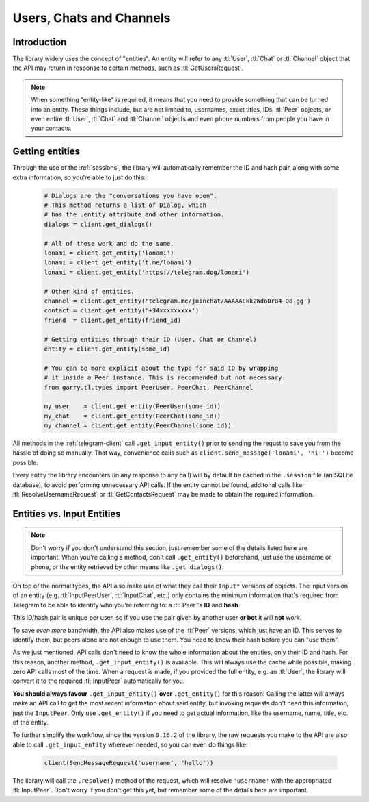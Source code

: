 .. _entities:

=========================
Users, Chats and Channels
=========================


Introduction
************

The library widely uses the concept of "entities". An entity will refer
to any :tl:`User`, :tl:`Chat` or :tl:`Channel` object that the API may return
in response to certain methods, such as :tl:`GetUsersRequest`.

.. note::

    When something "entity-like" is required, it means that you need to
    provide something that can be turned into an entity. These things include,
    but are not limited to, usernames, exact titles, IDs, :tl:`Peer` objects,
    or even entire :tl:`User`, :tl:`Chat` and :tl:`Channel` objects and even
    phone numbers from people you have in your contacts.

Getting entities
****************

Through the use of the :ref:`sessions`, the library will automatically
remember the ID and hash pair, along with some extra information, so
you're able to just do this:

    .. code-block:: python

        # Dialogs are the "conversations you have open".
        # This method returns a list of Dialog, which
        # has the .entity attribute and other information.
        dialogs = client.get_dialogs()

        # All of these work and do the same.
        lonami = client.get_entity('lonami')
        lonami = client.get_entity('t.me/lonami')
        lonami = client.get_entity('https://telegram.dog/lonami')

        # Other kind of entities.
        channel = client.get_entity('telegram.me/joinchat/AAAAAEkk2WdoDrB4-Q8-gg')
        contact = client.get_entity('+34xxxxxxxxx')
        friend  = client.get_entity(friend_id)

        # Getting entities through their ID (User, Chat or Channel)
        entity = client.get_entity(some_id)

        # You can be more explicit about the type for said ID by wrapping
        # it inside a Peer instance. This is recommended but not necessary.
        from garry.tl.types import PeerUser, PeerChat, PeerChannel

        my_user    = client.get_entity(PeerUser(some_id))
        my_chat    = client.get_entity(PeerChat(some_id))
        my_channel = client.get_entity(PeerChannel(some_id))


All methods in the :ref:`telegram-client` call ``.get_input_entity()`` prior
to sending the requst to save you from the hassle of doing so manually.
That way, convenience calls such as ``client.send_message('lonami', 'hi!')``
become possible.

Every entity the library encounters (in any response to any call) will by
default be cached in the ``.session`` file (an SQLite database), to avoid
performing unnecessary API calls. If the entity cannot be found, additonal
calls like :tl:`ResolveUsernameRequest` or :tl:`GetContactsRequest` may be
made to obtain the required information.


Entities vs. Input Entities
***************************

.. note::

    Don't worry if you don't understand this section, just remember some
    of the details listed here are important. When you're calling a method,
    don't call ``.get_entity()`` beforehand, just use the username or phone,
    or the entity retrieved by other means like ``.get_dialogs()``.


On top of the normal types, the API also make use of what they call their
``Input*`` versions of objects. The input version of an entity (e.g.
:tl:`InputPeerUser`, :tl:`InputChat`, etc.) only contains the minimum
information that's required from Telegram to be able to identify
who you're referring to: a :tl:`Peer`'s **ID** and **hash**.

This ID/hash pair is unique per user, so if you use the pair given by another
user **or bot** it will **not** work.

To save *even more* bandwidth, the API also makes use of the :tl:`Peer`
versions, which just have an ID. This serves to identify them, but
peers alone are not enough to use them. You need to know their hash
before you can "use them".

As we just mentioned, API calls don't need to know the whole information
about the entities, only their ID and hash. For this reason, another method,
``.get_input_entity()`` is available. This will always use the cache while
possible, making zero API calls most of the time. When a request is made,
if you provided the full entity, e.g. an :tl:`User`, the library will convert
it to the required :tl:`InputPeer` automatically for you.

**You should always favour** ``.get_input_entity()`` **over** ``.get_entity()``
for this reason! Calling the latter will always make an API call to get
the most recent information about said entity, but invoking requests don't
need this information, just the ``InputPeer``. Only use ``.get_entity()``
if you need to get actual information, like the username, name, title, etc.
of the entity.

To further simplify the workflow, since the version ``0.16.2`` of the
library, the raw requests you make to the API are also able to call
``.get_input_entity`` wherever needed, so you can even do things like:

    .. code-block:: python

        client(SendMessageRequest('username', 'hello'))

The library will call the ``.resolve()`` method of the request, which will
resolve ``'username'`` with the appropriated :tl:`InputPeer`. Don't worry if
you don't get this yet, but remember some of the details here are important.
